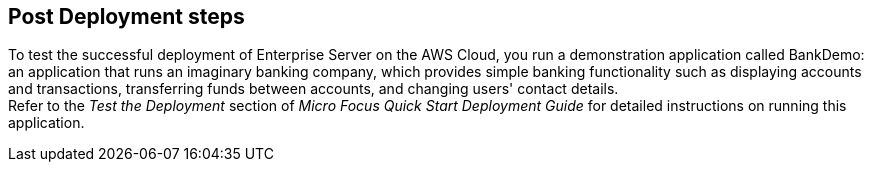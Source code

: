 // Include any postdeployment steps here, such as steps necessary to test that the deployment was successful. If there are no postdeployment steps, leave this file empty.

== Post Deployment steps
To test the successful deployment of Enterprise Server on the AWS Cloud, you run a demonstration application called BankDemo: an application that runs an imaginary banking company, which provides simple banking functionality such as displaying accounts and transactions, transferring funds between accounts, and changing users' contact details. +
Refer to the _Test the Deployment_ section of _Micro Focus Quick Start Deployment Guide_ for detailed instructions on running this application.
